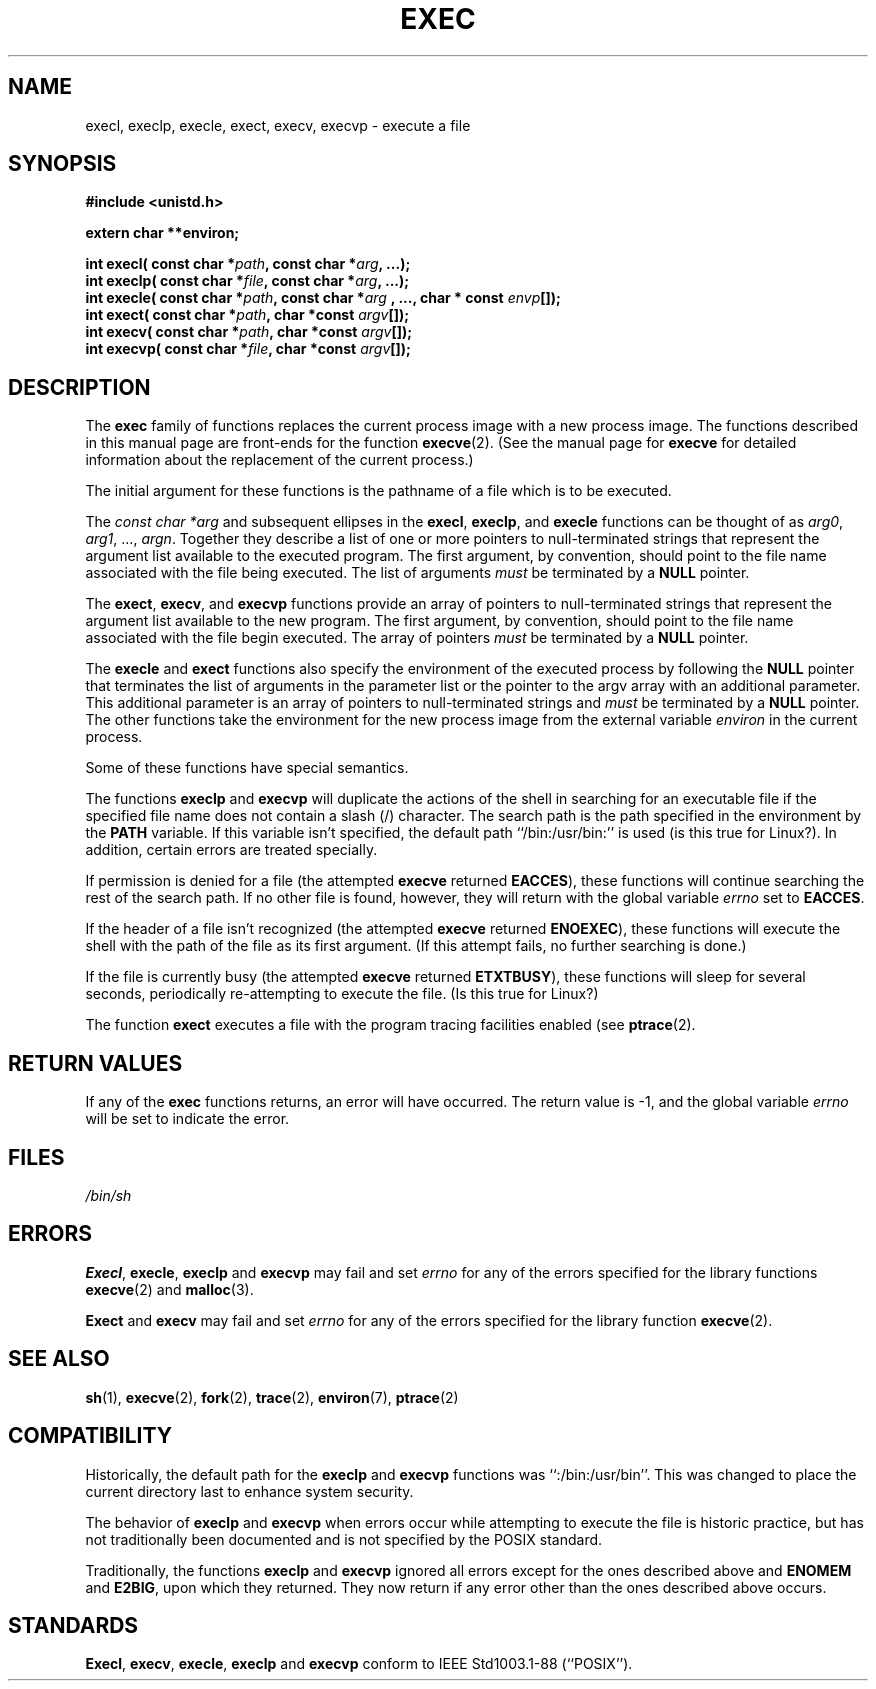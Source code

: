.\" Copyright (c) 1991 The Regents of the University of California.
.\" All rights reserved.
.\"
.\" Redistribution and use in source and binary forms, with or without
.\" modification, are permitted provided that the following conditions
.\" are met:
.\" 1. Redistributions of source code must retain the above copyright
.\"    notice, this list of conditions and the following disclaimer.
.\" 2. Redistributions in binary form must reproduce the above copyright
.\"    notice, this list of conditions and the following disclaimer in the
.\"    documentation and/or other materials provided with the distribution.
.\" 3. All advertising materials mentioning features or use of this software
.\"    must display the following acknowledgement:
.\"	This product includes software developed by the University of
.\"	California, Berkeley and its contributors.
.\" 4. Neither the name of the University nor the names of its contributors
.\"    may be used to endorse or promote products derived from this software
.\"    without specific prior written permission.
.\"
.\" THIS SOFTWARE IS PROVIDED BY THE REGENTS AND CONTRIBUTORS ``AS IS'' AND
.\" ANY EXPRESS OR IMPLIED WARRANTIES, INCLUDING, BUT NOT LIMITED TO, THE
.\" IMPLIED WARRANTIES OF MERCHANTABILITY AND FITNESS FOR A PARTICULAR PURPOSE
.\" ARE DISCLAIMED.  IN NO EVENT SHALL THE REGENTS OR CONTRIBUTORS BE LIABLE
.\" FOR ANY DIRECT, INDIRECT, INCIDENTAL, SPECIAL, EXEMPLARY, OR CONSEQUENTIAL
.\" DAMAGES (INCLUDING, BUT NOT LIMITED TO, PROCUREMENT OF SUBSTITUTE GOODS
.\" OR SERVICES; LOSS OF USE, DATA, OR PROFITS; OR BUSINESS INTERRUPTION)
.\" HOWEVER CAUSED AND ON ANY THEORY OF LIABILITY, WHETHER IN CONTRACT, STRICT
.\" LIABILITY, OR TORT (INCLUDING NEGLIGENCE OR OTHERWISE) ARISING IN ANY WAY
.\" OUT OF THE USE OF THIS SOFTWARE, EVEN IF ADVISED OF THE POSSIBILITY OF
.\" SUCH DAMAGE.
.\"
.\"     @(#)exec.3	6.4 (Berkeley) 4/19/91
.\"
.\" Converted for Linux, Mon Nov 29 11:12:48 1993, faith@cs.unc.edu
.\"
.TH EXEC 3  "29 November 1993" "BSD MANPAGE" "Linux Programmer's Manual"
.SH NAME
execl, execlp, execle, exect, execv, execvp \- execute a file
.SH SYNOPSIS
.B #include <unistd.h>
.sp
.B extern char **environ;
.sp
.BI "int execl( const char *" path ", const char *" arg ", ...);
.br
.BI "int execlp( const char *" file ", const char *" arg ", ...);
.br
.BI "int execle( const char *" path ", const char *" arg
.BI ", ..., char * const " envp "[]);"
.br
.BI "int exect( const char *" path ", char *const " argv "[]);"
.br
.BI "int execv( const char *" path ", char *const " argv "[]);"
.br
.BI "int execvp( const char *" file ", char *const " argv "[]);"
.SH DESCRIPTION
The
.B exec
family of functions replaces the current process image with a new process
image.  The functions described in this manual page are front-ends for the
function
.BR execve (2).
(See the manual page for
.B execve
for detailed information about the replacement of the current process.)
.PP
The initial argument for these functions is the pathname of a file which is
to be executed.
.PP
The
.I "const char *arg"
and subsequent ellipses in the
.BR execl ,
.BR execlp ,
and
.B execle
functions can be thought of as
.IR arg0 ,
.IR arg1 ,
\&...,
.IR argn .
Together they describe a list of one or more pointers to null-terminated
strings that represent the argument list available to the executed program.
The first argument, by convention, should point to the file name associated
with the file being executed.  The list of arguments
.I must
be terminated by a
.B NULL
pointer.
.PP
The
.BR exect ,
.BR execv ,
and
.B execvp
functions provide an array of pointers to null-terminated strings that
represent the argument list available to the new program.  The first
argument, by convention, should point to the file name associated with the
file begin executed.  The array of pointers
.I must
be terminated by a
.B NULL
pointer.
.PP
The
.B execle
and
.B exect
functions also specify the environment of the executed process by following
the
.B NULL
pointer that terminates the list of arguments in the parameter list or the
pointer to the argv array with an additional parameter.  This additional
parameter is an array of pointers to null-terminated strings and
.I must
be terminated by a
.B NULL
pointer.  The other functions take the environment for the new process
image from the external variable
.I environ
in the current process.
.PP
Some of these functions have special semantics.
.PP
The functions
.B execlp
and
.B execvp
will duplicate the actions of the shell in searching for an executable file
if the specified file name does not contain a slash (/) character.  The
search path is the path specified in the environment by the
.B PATH
variable.  If this variable isn't specified, the default path
``/bin:/usr/bin:'' is used (is this true for Linux?).  In addition, certain
errors are treated specially.
.PP
If permission is denied for a file (the attempted
.B execve
returned
.BR EACCES ),
these functions will continue searching the rest of the search path.  If no
other file is found, however, they will return with the global variable
.I errno
set to
.BR EACCES .
.PP
If the header of a file isn't recognized (the attempted
.B execve
returned
.BR ENOEXEC ),
these functions will execute the shell with the path of the file as its
first argument.  (If this attempt fails, no further searching is done.)
.PP
If the file is currently busy (the attempted
.B execve
returned
.BR ETXTBUSY ),
these functions will sleep for several seconds, periodically re-attempting
to execute the file. (Is this true for Linux?)
.PP
The function
.B exect
executes a file with the program tracing facilities enabled (see
.BR ptrace (2).
.SH "RETURN VALUES"
If any of the
.B exec
functions returns, an error will have occurred.  The return value is \-1,
and the global variable
.I errno
will be set to indicate the error.
.SH FILES
.I /bin/sh
.SH ERRORS
.BR Execl ,
.BR execle ,
.BR execlp
and
.B execvp
may fail and set
.I errno
for any of the errors specified for the library functions
.BR execve (2)
and
.BR malloc (3).
.PP
.B Exect
and
.B execv
may fail and set
.I errno
for any of the errors specified for the library function
.BR execve (2).
.SH "SEE ALSO"
.BR sh "(1), " execve "(2), " fork "(2), " trace "(2), " environ "(7), "
.BR ptrace (2)
.SH COMPATIBILITY
Historically, the default path for the
.B execlp
and
.B execvp
functions was ``:/bin:/usr/bin''.  This was changed to place the current
directory last to enhance system security.
.PP
The behavior of
.B execlp
and
.B execvp
when errors occur while attempting to execute the file is historic
practice, but has not traditionally been documented and is not specified by
the POSIX standard.
.PP
Traditionally, the functions
.B execlp
and
.B execvp
ignored all errors except for the ones described above and
.B ENOMEM
and
.BR E2BIG ,
upon which they returned.  They now return if any error other than the ones
described above occurs.
.SH STANDARDS
.BR Execl ,
.BR execv ,
.BR execle ,
.B execlp
and
.B execvp
conform to
IEEE Std1003.1-88 (``POSIX'').

